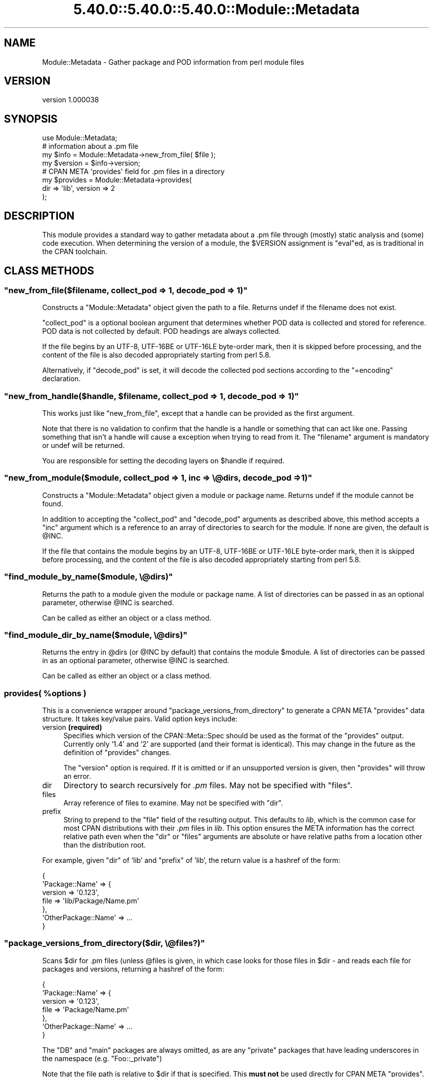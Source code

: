 .\" Automatically generated by Pod::Man 5.0102 (Pod::Simple 3.45)
.\"
.\" Standard preamble:
.\" ========================================================================
.de Sp \" Vertical space (when we can't use .PP)
.if t .sp .5v
.if n .sp
..
.de Vb \" Begin verbatim text
.ft CW
.nf
.ne \\$1
..
.de Ve \" End verbatim text
.ft R
.fi
..
.\" \*(C` and \*(C' are quotes in nroff, nothing in troff, for use with C<>.
.ie n \{\
.    ds C` ""
.    ds C' ""
'br\}
.el\{\
.    ds C`
.    ds C'
'br\}
.\"
.\" Escape single quotes in literal strings from groff's Unicode transform.
.ie \n(.g .ds Aq \(aq
.el       .ds Aq '
.\"
.\" If the F register is >0, we'll generate index entries on stderr for
.\" titles (.TH), headers (.SH), subsections (.SS), items (.Ip), and index
.\" entries marked with X<> in POD.  Of course, you'll have to process the
.\" output yourself in some meaningful fashion.
.\"
.\" Avoid warning from groff about undefined register 'F'.
.de IX
..
.nr rF 0
.if \n(.g .if rF .nr rF 1
.if (\n(rF:(\n(.g==0)) \{\
.    if \nF \{\
.        de IX
.        tm Index:\\$1\t\\n%\t"\\$2"
..
.        if !\nF==2 \{\
.            nr % 0
.            nr F 2
.        \}
.    \}
.\}
.rr rF
.\" ========================================================================
.\"
.IX Title "5.40.0::5.40.0::5.40.0::Module::Metadata 3"
.TH 5.40.0::5.40.0::5.40.0::Module::Metadata 3 2024-12-13 "perl v5.40.0" "Perl Programmers Reference Guide"
.\" For nroff, turn off justification.  Always turn off hyphenation; it makes
.\" way too many mistakes in technical documents.
.if n .ad l
.nh
.SH NAME
Module::Metadata \- Gather package and POD information from perl module files
.SH VERSION
.IX Header "VERSION"
version 1.000038
.SH SYNOPSIS
.IX Header "SYNOPSIS"
.Vb 1
\&  use Module::Metadata;
\&
\&  # information about a .pm file
\&  my $info = Module::Metadata\->new_from_file( $file );
\&  my $version = $info\->version;
\&
\&  # CPAN META \*(Aqprovides\*(Aq field for .pm files in a directory
\&  my $provides = Module::Metadata\->provides(
\&    dir => \*(Aqlib\*(Aq, version => 2
\&  );
.Ve
.SH DESCRIPTION
.IX Header "DESCRIPTION"
This module provides a standard way to gather metadata about a .pm file through
(mostly) static analysis and (some) code execution.  When determining the
version of a module, the \f(CW$VERSION\fR assignment is \f(CW\*(C`eval\*(C'\fRed, as is traditional
in the CPAN toolchain.
.SH "CLASS METHODS"
.IX Header "CLASS METHODS"
.ie n .SS """new_from_file($filename, collect_pod => 1, decode_pod => 1)"""
.el .SS "\f(CWnew_from_file($filename, collect_pod => 1, decode_pod => 1)\fP"
.IX Subsection "new_from_file($filename, collect_pod => 1, decode_pod => 1)"
Constructs a \f(CW\*(C`Module::Metadata\*(C'\fR object given the path to a file.  Returns
undef if the filename does not exist.
.PP
\&\f(CW\*(C`collect_pod\*(C'\fR is a optional boolean argument that determines whether POD
data is collected and stored for reference.  POD data is not collected by
default.  POD headings are always collected.
.PP
If the file begins by an UTF\-8, UTF\-16BE or UTF\-16LE byte-order mark, then
it is skipped before processing, and the content of the file is also decoded
appropriately starting from perl 5.8.
.PP
Alternatively, if \f(CW\*(C`decode_pod\*(C'\fR is set, it will decode the collected pod
sections according to the \f(CW\*(C`=encoding\*(C'\fR declaration.
.ie n .SS """new_from_handle($handle, $filename, collect_pod => 1, decode_pod => 1)"""
.el .SS "\f(CWnew_from_handle($handle, $filename, collect_pod => 1, decode_pod => 1)\fP"
.IX Subsection "new_from_handle($handle, $filename, collect_pod => 1, decode_pod => 1)"
This works just like \f(CW\*(C`new_from_file\*(C'\fR, except that a handle can be provided
as the first argument.
.PP
Note that there is no validation to confirm that the handle is a handle or
something that can act like one.  Passing something that isn't a handle will
cause a exception when trying to read from it.  The \f(CW\*(C`filename\*(C'\fR argument is
mandatory or undef will be returned.
.PP
You are responsible for setting the decoding layers on \f(CW$handle\fR if
required.
.ie n .SS """new_from_module($module, collect_pod => 1, inc => \e@dirs, decode_pod => 1)"""
.el .SS "\f(CWnew_from_module($module, collect_pod => 1, inc => \e@dirs, decode_pod => 1)\fP"
.IX Subsection "new_from_module($module, collect_pod => 1, inc => @dirs, decode_pod => 1)"
Constructs a \f(CW\*(C`Module::Metadata\*(C'\fR object given a module or package name.
Returns undef if the module cannot be found.
.PP
In addition to accepting the \f(CW\*(C`collect_pod\*(C'\fR and \f(CW\*(C`decode_pod\*(C'\fR arguments as
described above, this method accepts a \f(CW\*(C`inc\*(C'\fR argument which is a reference to
an array of directories to search for the module.  If none are given, the
default is \f(CW@INC\fR.
.PP
If the file that contains the module begins by an UTF\-8, UTF\-16BE or
UTF\-16LE byte-order mark, then it is skipped before processing, and the
content of the file is also decoded appropriately starting from perl 5.8.
.ie n .SS """find_module_by_name($module, \e@dirs)"""
.el .SS "\f(CWfind_module_by_name($module, \e@dirs)\fP"
.IX Subsection "find_module_by_name($module, @dirs)"
Returns the path to a module given the module or package name. A list
of directories can be passed in as an optional parameter, otherwise
\&\f(CW@INC\fR is searched.
.PP
Can be called as either an object or a class method.
.ie n .SS """find_module_dir_by_name($module, \e@dirs)"""
.el .SS "\f(CWfind_module_dir_by_name($module, \e@dirs)\fP"
.IX Subsection "find_module_dir_by_name($module, @dirs)"
Returns the entry in \f(CW@dirs\fR (or \f(CW@INC\fR by default) that contains
the module \f(CW$module\fR. A list of directories can be passed in as an
optional parameter, otherwise \f(CW@INC\fR is searched.
.PP
Can be called as either an object or a class method.
.ie n .SS "provides( %options )"
.el .SS "\f(CWprovides( %options )\fP"
.IX Subsection "provides( %options )"
This is a convenience wrapper around \f(CW\*(C`package_versions_from_directory\*(C'\fR
to generate a CPAN META \f(CW\*(C`provides\*(C'\fR data structure.  It takes key/value
pairs.  Valid option keys include:
.IP "version \fB(required)\fR" 4
.IX Item "version (required)"
Specifies which version of the CPAN::Meta::Spec should be used as
the format of the \f(CW\*(C`provides\*(C'\fR output.  Currently only '1.4' and '2'
are supported (and their format is identical).  This may change in
the future as the definition of \f(CW\*(C`provides\*(C'\fR changes.
.Sp
The \f(CW\*(C`version\*(C'\fR option is required.  If it is omitted or if
an unsupported version is given, then \f(CW\*(C`provides\*(C'\fR will throw an error.
.IP dir 4
.IX Item "dir"
Directory to search recursively for \fI.pm\fR files.  May not be specified with
\&\f(CW\*(C`files\*(C'\fR.
.IP files 4
.IX Item "files"
Array reference of files to examine.  May not be specified with \f(CW\*(C`dir\*(C'\fR.
.IP prefix 4
.IX Item "prefix"
String to prepend to the \f(CW\*(C`file\*(C'\fR field of the resulting output. This defaults
to \fIlib\fR, which is the common case for most CPAN distributions with their
\&\fI.pm\fR files in \fIlib\fR.  This option ensures the META information has the
correct relative path even when the \f(CW\*(C`dir\*(C'\fR or \f(CW\*(C`files\*(C'\fR arguments are
absolute or have relative paths from a location other than the distribution
root.
.PP
For example, given \f(CW\*(C`dir\*(C'\fR of 'lib' and \f(CW\*(C`prefix\*(C'\fR of 'lib', the return value
is a hashref of the form:
.PP
.Vb 7
\&  {
\&    \*(AqPackage::Name\*(Aq => {
\&      version => \*(Aq0.123\*(Aq,
\&      file => \*(Aqlib/Package/Name.pm\*(Aq
\&    },
\&    \*(AqOtherPackage::Name\*(Aq => ...
\&  }
.Ve
.ie n .SS """package_versions_from_directory($dir, \e@files?)"""
.el .SS "\f(CWpackage_versions_from_directory($dir, \e@files?)\fP"
.IX Subsection "package_versions_from_directory($dir, @files?)"
Scans \f(CW$dir\fR for .pm files (unless \f(CW@files\fR is given, in which case looks
for those files in \f(CW$dir\fR \- and reads each file for packages and versions,
returning a hashref of the form:
.PP
.Vb 7
\&  {
\&    \*(AqPackage::Name\*(Aq => {
\&      version => \*(Aq0.123\*(Aq,
\&      file => \*(AqPackage/Name.pm\*(Aq
\&    },
\&    \*(AqOtherPackage::Name\*(Aq => ...
\&  }
.Ve
.PP
The \f(CW\*(C`DB\*(C'\fR and \f(CW\*(C`main\*(C'\fR packages are always omitted, as are any "private"
packages that have leading underscores in the namespace (e.g.
\&\f(CW\*(C`Foo::_private\*(C'\fR)
.PP
Note that the file path is relative to \f(CW$dir\fR if that is specified.
This \fBmust not\fR be used directly for CPAN META \f(CW\*(C`provides\*(C'\fR.  See
the \f(CW\*(C`provides\*(C'\fR method instead.
.ie n .SS """log_info (internal)"""
.el .SS "\f(CWlog_info (internal)\fP"
.IX Subsection "log_info (internal)"
Used internally to perform logging; imported from Log::Contextual if
Log::Contextual has already been loaded, otherwise simply calls warn.
.SH "OBJECT METHODS"
.IX Header "OBJECT METHODS"
.ie n .SS name()
.el .SS \f(CWname()\fP
.IX Subsection "name()"
Returns the name of the package represented by this module. If there
is more than one package, it makes a best guess based on the
filename. If it's a script (i.e. not a *.pm) the package name is
\&'main'.
.ie n .SS version($package)
.el .SS \f(CWversion($package)\fP
.IX Subsection "version($package)"
Returns the version as defined by the \f(CW$VERSION\fR variable for the
package as returned by the \f(CW\*(C`name\*(C'\fR method if no arguments are
given. If given the name of a package it will attempt to return the
version of that package if it is specified in the file.
.ie n .SS filename()
.el .SS \f(CWfilename()\fP
.IX Subsection "filename()"
Returns the absolute path to the file.
Note that this file may not actually exist on disk yet, e.g. if the module was read from an in-memory filehandle.
.ie n .SS packages_inside()
.el .SS \f(CWpackages_inside()\fP
.IX Subsection "packages_inside()"
Returns a list of packages. Note: this is a raw list of packages
discovered (or assumed, in the case of \f(CW\*(C`main\*(C'\fR).  It is not
filtered for \f(CW\*(C`DB\*(C'\fR, \f(CW\*(C`main\*(C'\fR or private packages the way the
\&\f(CW\*(C`provides\*(C'\fR method does.  Invalid package names are not returned,
for example "Foo:Bar".  Strange but valid package names are
returned, for example "Foo::Bar::", and are left up to the caller
on how to handle.
.ie n .SS pod_inside()
.el .SS \f(CWpod_inside()\fP
.IX Subsection "pod_inside()"
Returns a list of POD sections.
.ie n .SS contains_pod()
.el .SS \f(CWcontains_pod()\fP
.IX Subsection "contains_pod()"
Returns true if there is any POD in the file.
.ie n .SS pod($section)
.el .SS \f(CWpod($section)\fP
.IX Subsection "pod($section)"
Returns the POD data in the given section.
.ie n .SS "is_indexable($package) or is_indexable()"
.el .SS "\f(CWis_indexable($package)\fP or \f(CWis_indexable()\fP"
.IX Subsection "is_indexable($package) or is_indexable()"
Available since version 1.000020.
.PP
Returns a boolean indicating whether the package (if provided) or any package
(otherwise) is eligible for indexing by PAUSE, the Perl Authors Upload Server.
Note This only checks for valid \f(CW\*(C`package\*(C'\fR declarations, and does not take any
ownership information into account.
.SH SUPPORT
.IX Header "SUPPORT"
Bugs may be submitted through the RT bug tracker <https://rt.cpan.org/Public/Dist/Display.html?Name=Module-Metadata>
(or bug\-Module\-Metadata@rt.cpan.org <mailto:bug-Module-Metadata@rt.cpan.org>).
.PP
There is also a mailing list available for users of this distribution, at
<http://lists.perl.org/list/cpan\-workers.html>.
.PP
There is also an irc channel available for users of this distribution, at
\&\f(CW\*(C`#toolchain\*(C'\fR on \f(CW\*(C`irc.perl.org\*(C'\fR <irc://irc.perl.org/#toolchain>.
.SH AUTHOR
.IX Header "AUTHOR"
Original code from Module::Build::ModuleInfo by Ken Williams
<kwilliams@cpan.org>, Randy W. Sims <RandyS@ThePierianSpring.org>
.PP
Released as Module::Metadata by Matt S Trout (mst) <mst@shadowcat.co.uk> with
assistance from David Golden (xdg) <dagolden@cpan.org>.
.SH CONTRIBUTORS
.IX Header "CONTRIBUTORS"
.IP \(bu 4
Karen Etheridge <ether@cpan.org>
.IP \(bu 4
David Golden <dagolden@cpan.org>
.IP \(bu 4
Vincent Pit <perl@profvince.com>
.IP \(bu 4
Matt S Trout <mst@shadowcat.co.uk>
.IP \(bu 4
Chris Nehren <apeiron@cpan.org>
.IP \(bu 4
Graham Knop <haarg@haarg.org>
.IP \(bu 4
Olivier Mengu\[u00C3]\[u00A9] <dolmen@cpan.org>
.IP \(bu 4
Tomas Doran <bobtfish@bobtfish.net>
.IP \(bu 4
Christian Walde <walde.christian@googlemail.com>
.IP \(bu 4
Craig A. Berry <cberry@cpan.org>
.IP \(bu 4
Tatsuhiko Miyagawa <miyagawa@bulknews.net>
.IP \(bu 4
tokuhirom <tokuhirom@gmail.com>
.IP \(bu 4
Chris 'BinGOs' Williams <chris@bingosnet.co.uk>
.IP \(bu 4
David Mitchell <davem@iabyn.com>
.IP \(bu 4
David Steinbrunner <dsteinbrunner@pobox.com>
.IP \(bu 4
Edward Zborowski <ed@rubensteintech.com>
.IP \(bu 4
Gareth Harper <gareth@broadbean.com>
.IP \(bu 4
James Raspass <jraspass@gmail.com>
.IP \(bu 4
Jerry D. Hedden <jdhedden@cpan.org>
.IP \(bu 4
Josh Jore <jjore@cpan.org>
.IP \(bu 4
Kent Fredric <kentnl@cpan.org>
.IP \(bu 4
Leon Timmermans <fawaka@gmail.com>
.IP \(bu 4
Peter Rabbitson <ribasushi@cpan.org>
.IP \(bu 4
Steve Hay <steve.m.hay@googlemail.com>
.SH "COPYRIGHT & LICENSE"
.IX Header "COPYRIGHT & LICENSE"
Original code Copyright (c) 2001\-2011 Ken Williams.
Additional code Copyright (c) 2010\-2011 Matt Trout and David Golden.
All rights reserved.
.PP
This library is free software; you can redistribute it and/or
modify it under the same terms as Perl itself.
.SH "POD ERRORS"
.IX Header "POD ERRORS"
Hey! \fBThe above document had some coding errors, which are explained below:\fR
.IP "Around line 856:" 4
.IX Item "Around line 856:"
This document probably does not appear as it should, because its "=encoding UTF\-8" line calls for an unsupported encoding.  [Pod::Simple::TranscodeDumb v3.45's supported encodings are: ascii ascii-ctrl cp1252 iso\-8859\-1 latin\-1 latin1 null]
.Sp
Couldn't do =encoding UTF\-8: This document probably does not appear as it should, because its "=encoding UTF\-8" line calls for an unsupported encoding.  [Pod::Simple::TranscodeDumb v3.45's supported encodings are: ascii ascii-ctrl cp1252 iso\-8859\-1 latin\-1 latin1 null]
